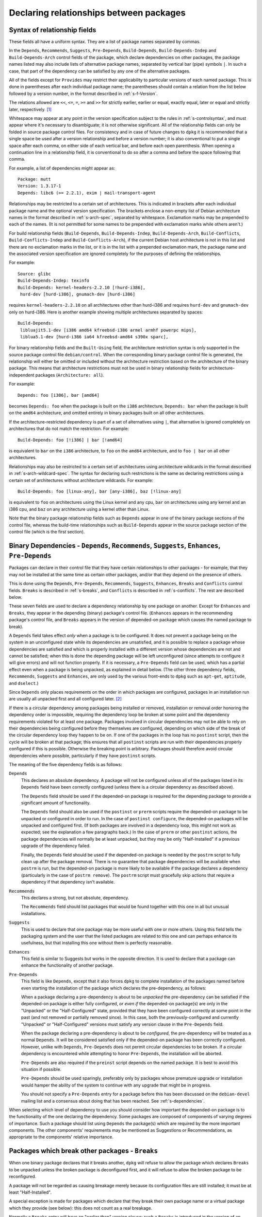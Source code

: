 Declaring relationships between packages
========================================

.. _s-depsyntax:

Syntax of relationship fields
-----------------------------

These fields all have a uniform syntax. They are a list of package names
separated by commas.

In the ``Depends``, ``Recommends``, ``Suggests``, ``Pre-Depends``,
``Build-Depends``, ``Build-Depends-Indep`` and ``Build-Depends-Arch``
control fields of the package, which declare dependencies on other
packages, the package names listed may also include lists of alternative
package names, separated by vertical bar (pipe) symbols ``|``. In such a
case, that part of the dependency can be satisfied by any one of the
alternative packages.

All of the fields except for ``Provides`` may restrict their
applicability to particular versions of each named package. This is done
in parentheses after each individual package name; the parentheses
should contain a relation from the list below followed by a version
number, in the format described in :ref:`s-f-Version`.

The relations allowed are ``<<``, ``<=``, ``=``, ``>=`` and ``>>`` for
strictly earlier, earlier or equal, exactly equal, later or equal and
strictly later, respectively.  [#]_

Whitespace may appear at any point in the version specification subject
to the rules in :ref:`s-controlsyntax`, and must appear
where it's necessary to disambiguate; it is not otherwise significant.
All of the relationship fields can only be folded in source package
control files. For consistency and in case of future changes to ``dpkg``
it is recommended that a single space be used after a version
relationship and before a version number; it is also conventional to put
a single space after each comma, on either side of each vertical bar,
and before each open parenthesis. When opening a continuation line in a
relationship field, it is conventional to do so after a comma and before
the space following that comma.

For example, a list of dependencies might appear as:

::

    Package: mutt
    Version: 1.3.17-1
    Depends: libc6 (>= 2.2.1), exim | mail-transport-agent

Relationships may be restricted to a certain set of architectures. This
is indicated in brackets after each individual package name and the
optional version specification. The brackets enclose a non-empty list of
Debian architecture names in the format described in
:ref:`s-arch-spec`, separated by whitespace. Exclamation
marks may be prepended to each of the names. (It is not permitted for
some names to be prepended with exclamation marks while others aren't.)

For build relationship fields (``Build-Depends``,
``Build-Depends-Indep``, ``Build-Depends-Arch``, ``Build-Conflicts``,
``Build-Conflicts-Indep`` and ``Build-Conflicts-Arch``), if the current
Debian host architecture is not in this list and there are no
exclamation marks in the list, or it is in the list with a prepended
exclamation mark, the package name and the associated version
specification are ignored completely for the purposes of defining the
relationships.

For example:

::

    Source: glibc
    Build-Depends-Indep: texinfo
    Build-Depends: kernel-headers-2.2.10 [!hurd-i386],
     hurd-dev [hurd-i386], gnumach-dev [hurd-i386]

requires ``kernel-headers-2.2.10`` on all architectures other than
hurd-i386 and requires ``hurd-dev`` and ``gnumach-dev`` only on
hurd-i386. Here is another example showing multiple architectures
separated by spaces:

::

    Build-Depends:
     libluajit5.1-dev [i386 amd64 kfreebsd-i386 armel armhf powerpc mips],
     liblua5.1-dev [hurd-i386 ia64 kfreebsd-amd64 s390x sparc],

For binary relationship fields and the ``Built-Using`` field, the
architecture restriction syntax is only supported in the source package
control file ``debian/control``. When the corresponding binary package
control file is generated, the relationship will either be omitted or
included without the architecture restriction based on the architecture
of the binary package. This means that architecture restrictions must
not be used in binary relationship fields for architecture-independent
packages (``Architecture: all``).

For example:

::

    Depends: foo [i386], bar [amd64]

becomes ``Depends: foo`` when the package is built on the ``i386``
architecture, ``Depends: bar`` when the package is built on the
``amd64`` architecture, and omitted entirely in binary packages built
on all other architectures.

If the architecture-restricted dependency is part of a set of
alternatives using ``|``, that alternative is ignored completely on
architectures that do not match the restriction. For example:

::

    Build-Depends: foo [!i386] | bar [!amd64]

is equivalent to ``bar`` on the ``i386`` architecture, to ``foo`` on
the ``amd64`` architecture, and to ``foo | bar`` on all other
architectures.

Relationships may also be restricted to a certain set of architectures
using architecture wildcards in the format described in
:ref:`s-arch-wildcard-spec`. The syntax for declaring
such restrictions is the same as declaring restrictions using a certain
set of architectures without architecture wildcards. For example:

::

    Build-Depends: foo [linux-any], bar [any-i386], baz [!linux-any]

is equivalent to ``foo`` on architectures using the Linux kernel and any
cpu, ``bar`` on architectures using any kernel and an i386 cpu, and
``baz`` on any architecture using a kernel other than Linux.

Note that the binary package relationship fields such as ``Depends``
appear in one of the binary package sections of the control file,
whereas the build-time relationships such as ``Build-Depends`` appear in
the source package section of the control file (which is the first
section).

.. _s-binarydeps:

Binary Dependencies - ``Depends``, ``Recommends``, ``Suggests``, ``Enhances``, ``Pre-Depends``
----------------------------------------------------------------------------------------------

Packages can declare in their control file that they have certain
relationships to other packages - for example, that they may not be
installed at the same time as certain other packages, and/or that they
depend on the presence of others.

This is done using the ``Depends``, ``Pre-Depends``, ``Recommends``,
``Suggests``, ``Enhances``, ``Breaks`` and ``Conflicts`` control fields.
``Breaks`` is described in :ref:`s-breaks`, and
``Conflicts`` is described in :ref:`s-conflicts`. The
rest are described below.

These seven fields are used to declare a dependency relationship by one
package on another. Except for ``Enhances`` and ``Breaks``, they appear
in the depending (binary) package's control file. (``Enhances`` appears
in the recommending package's control file, and ``Breaks`` appears in
the version of depended-on package which causes the named package to
break).

A ``Depends`` field takes effect *only* when a package is to be
configured. It does not prevent a package being on the system in an
unconfigured state while its dependencies are unsatisfied, and it is
possible to replace a package whose dependencies are satisfied and which
is properly installed with a different version whose dependencies are
not and cannot be satisfied; when this is done the depending package
will be left unconfigured (since attempts to configure it will give
errors) and will not function properly. If it is necessary, a
``Pre-Depends`` field can be used, which has a partial effect even when
a package is being unpacked, as explained in detail below. (The other
three dependency fields, ``Recommends``, ``Suggests`` and ``Enhances``,
are only used by the various front-ends to ``dpkg`` such as ``apt-get``,
``aptitude``, and ``dselect``.)

Since ``Depends`` only places requirements on the order in which
packages are configured, packages in an installation run are usually all
unpacked first and all configured later.  [#]_

If there is a circular dependency among packages being installed or
removed, installation or removal order honoring the dependency order is
impossible, requiring the dependency loop be broken at some point and
the dependency requirements violated for at least one package. Packages
involved in circular dependencies may not be able to rely on their
dependencies being configured before they themselves are configured,
depending on which side of the break of the circular dependency loop
they happen to be on. If one of the packages in the loop has no
``postinst`` script, then the cycle will be broken at that package; this
ensures that all ``postinst`` scripts are run with their dependencies
properly configured if this is possible. Otherwise the breaking point is
arbitrary. Packages should therefore avoid circular dependencies where
possible, particularly if they have ``postinst`` scripts.

The meaning of the five dependency fields is as follows:

``Depends``
    This declares an absolute dependency. A package will not be
    configured unless all of the packages listed in its ``Depends``
    field have been correctly configured (unless there is a circular
    dependency as described above).

    The ``Depends`` field should be used if the depended-on package is
    required for the depending package to provide a significant amount
    of functionality.

    The ``Depends`` field should also be used if the ``postinst`` or
    ``prerm`` scripts require the depended-on package to be unpacked or
    configured in order to run. In the case of ``postinst configure``,
    the depended-on packages will be unpacked and configured first. (If
    both packages are involved in a dependency loop, this might not work
    as expected; see the explanation a few paragraphs back.) In the case
    of ``prerm`` or other ``postinst`` actions, the package dependencies
    will normally be at least unpacked, but they may be only
    "Half-Installed" if a previous upgrade of the dependency failed.

    Finally, the ``Depends`` field should be used if the depended-on
    package is needed by the ``postrm`` script to fully clean up after
    the package removal. There is no guarantee that package dependencies
    will be available when ``postrm`` is run, but the depended-on
    package is more likely to be available if the package declares a
    dependency (particularly in the case of ``postrm remove``). The
    ``postrm`` script must gracefully skip actions that require a
    dependency if that dependency isn't available.

``Recommends``
    This declares a strong, but not absolute, dependency.

    The ``Recommends`` field should list packages that would be found
    together with this one in all but unusual installations.

``Suggests``
    This is used to declare that one package may be more useful with one
    or more others. Using this field tells the packaging system and the
    user that the listed packages are related to this one and can
    perhaps enhance its usefulness, but that installing this one without
    them is perfectly reasonable.

``Enhances``
    This field is similar to Suggests but works in the opposite
    direction. It is used to declare that a package can enhance the
    functionality of another package.

``Pre-Depends``
    This field is like ``Depends``, except that it also forces ``dpkg``
    to complete installation of the packages named before even starting
    the installation of the package which declares the pre-dependency,
    as follows:

    When a package declaring a pre-dependency is about to be *unpacked*
    the pre-dependency can be satisfied if the depended-on package is
    either fully configured, *or even if* the depended-on package(s) are
    only in the "Unpacked" or the "Half-Configured" state, provided that
    they have been configured correctly at some point in the past (and
    not removed or partially removed since). In this case, both the
    previously-configured and currently "Unpacked" or "Half-Configured"
    versions must satisfy any version clause in the ``Pre-Depends``
    field.

    When the package declaring a pre-dependency is about to be
    *configured*, the pre-dependency will be treated as a normal
    ``Depends``. It will be considered satisfied only if the depended-on
    package has been correctly configured. However, unlike with
    ``Depends``, ``Pre-Depends`` does not permit circular dependencies
    to be broken. If a circular dependency is encountered while
    attempting to honor ``Pre-Depends``, the installation will be
    aborted.

    ``Pre-Depends`` are also required if the ``preinst`` script depends
    on the named package. It is best to avoid this situation if
    possible.

    ``Pre-Depends`` should be used sparingly, preferably only by
    packages whose premature upgrade or installation would hamper the
    ability of the system to continue with any upgrade that might be in
    progress.

    You should not specify a ``Pre-Depends`` entry for a package before
    this has been discussed on the ``debian-devel`` mailing list and a
    consensus about doing that has been reached. See
    :ref:`s-dependencies`.

When selecting which level of dependency to use you should consider how
important the depended-on package is to the functionality of the one
declaring the dependency. Some packages are composed of components of
varying degrees of importance. Such a package should list using
``Depends`` the package(s) which are required by the more important
components. The other components' requirements may be mentioned as
Suggestions or Recommendations, as appropriate to the components'
relative importance.

.. _s-breaks:

Packages which break other packages - ``Breaks``
------------------------------------------------

When one binary package declares that it breaks another, ``dpkg`` will
refuse to allow the package which declares ``Breaks`` to be unpacked
unless the broken package is deconfigured first, and it will refuse to
allow the broken package to be reconfigured.

A package will not be regarded as causing breakage merely because its
configuration files are still installed; it must be at least
"Half-Installed".

A special exception is made for packages which declare that they break
their own package name or a virtual package which they provide (see
below): this does not count as a real breakage.

Normally a ``Breaks`` entry will have an "earlier than" version clause;
such a ``Breaks`` is introduced in the version of an (implicit or
explicit) dependency which violates an assumption or reveals a bug in
earlier versions of the broken package, or which takes over a file from
earlier versions of the package named in ``Breaks``. This use of
``Breaks`` will inform higher-level package management tools that the
broken package must be upgraded before the new one.

If the breaking package also overwrites some files from the older
package, it should use ``Replaces`` to ensure this goes smoothly. See
:ref:`s-replaces` for a full discussion of taking over
files from other packages, including how to use ``Breaks`` in those
cases.

Many of the cases where ``Breaks`` should be used were previously
handled with ``Conflicts`` because ``Breaks`` did not yet exist. Many
``Conflicts`` fields should now be ``Breaks``. See
:ref:`s-conflicts` for more information about the
differences.

.. _s-conflicts:

Conflicting binary packages - ``Conflicts``
-------------------------------------------

When one binary package declares a conflict with another using a
``Conflicts`` field, ``dpkg`` will refuse to allow them to be unpacked
on the system at the same time. This is a stronger restriction than
``Breaks``, which prevents the broken package from being configured
while the breaking package is in the "Unpacked" state but allows both
packages to be unpacked at the same time.

If one package is to be unpacked, the other must be removed first. If
the package being unpacked is marked as replacing (see
:ref:`s-replaces`, but note that ``Breaks`` should
normally be used in this case) the one on the system, or the one on the
system is marked as deselected, or both packages are marked
``Essential``, then ``dpkg`` will automatically remove the package which
is causing the conflict. Otherwise, it will halt the installation of the
new package with an error. This mechanism is specifically designed to
produce an error when the installed package is ``Essential``, but the
new package is not.

A package will not cause a conflict merely because its configuration
files are still installed; it must be at least "Half-Installed".

A special exception is made for packages which declare a conflict with
their own package name, or with a virtual package which they provide
(see below): this does not prevent their installation, and allows a
package to conflict with others providing a replacement for it. You use
this feature when you want the package in question to be the only
package providing some feature.

Normally, ``Breaks`` should be used instead of ``Conflicts`` since
``Conflicts`` imposes a stronger restriction on the ordering of package
installation or upgrade and can make it more difficult for the package
manager to find a correct solution to an upgrade or installation
problem. ``Breaks`` should be used

-  when moving a file from one package to another (see
   :ref:`s-replaces`),

-  when splitting a package (a special case of the previous one), or

-  when the breaking package exposes a bug in or interacts badly with
   particular versions of the broken package.

``Conflicts`` should be used

-  when two packages provide the same file and will continue to do so,

-  in conjunction with ``Provides`` when only one package providing a
   given virtual facility may be unpacked at a time (see
   :ref:`s-virtual`),

-  in other cases where one must prevent simultaneous installation of
   two packages for reasons that are ongoing (not fixed in a later
   version of one of the packages) or that must prevent both packages
   from being unpacked at the same time, not just configured.

Be aware that adding ``Conflicts`` is normally not the best solution
when two packages provide the same files. Depending on the reason for
that conflict, using alternatives or renaming the files is often a
better approach. See, for example, :ref:`s-binaries`.

Neither ``Breaks`` nor ``Conflicts`` should be used unless two packages
cannot be installed at the same time or installing them both causes one
of them to be broken or unusable. Having similar functionality or
performing the same tasks as another package is not sufficient reason to
declare ``Breaks`` or ``Conflicts`` with that package.

A ``Conflicts`` entry may have an "earlier than" version clause if the
reason for the conflict is corrected in a later version of one of the
packages. However, normally the presence of an "earlier than" version
clause is a sign that ``Breaks`` should have been used instead. An
"earlier than" version clause in ``Conflicts`` prevents ``dpkg`` from
upgrading or installing the package which declares such a conflict until
the upgrade or removal of the conflicted-with package has been
completed, which is a strong restriction.

.. _s-virtual:

Virtual packages - ``Provides``
-------------------------------

As well as the names of actual ("concrete") packages, the package
relationship fields ``Depends``, ``Recommends``, ``Suggests``,
``Enhances``, ``Pre-Depends``, ``Breaks``, ``Conflicts``,
``Build-Depends``, ``Build-Depends-Indep``, ``Build-Depends-Arch``,
``Build-Conflicts``, ``Build-Conflicts-Indep`` and
``Build-Conflicts-Arch`` may mention "virtual packages".

A *virtual package* is one which appears in the ``Provides`` control
field of another package. The effect is as if the package(s) which
provide a particular virtual package name had been listed by name
everywhere the virtual package name appears. (See also
:ref:`s-virtual-pkg`)

If there are both concrete and virtual packages of the same name, then
the dependency may be satisfied (or the conflict caused) by either the
concrete package with the name in question or any other concrete package
which provides the virtual package with the name in question. This is so
that, for example, supposing we have

::

    Package: foo
    Depends: bar

and someone else releases an enhanced version of the ``bar`` package
they can say:

::

    Package: bar-plus
    Provides: bar

and the ``bar-plus`` package will now also satisfy the dependency for
the ``foo`` package.

If a relationship field has a version number attached, only real
packages will be considered to see whether the relationship is satisfied
(or the prohibition violated, for a conflict or breakage). In other
words, if a version number is specified, this is a request to ignore all
``Provides`` for that package name and consider only real packages. The
package manager will assume that a package providing that virtual
package is not of the "right" version. A ``Provides`` field may not
contain version numbers, and the version number of the concrete package
which provides a particular virtual package will not be considered when
considering a dependency on or conflict with the virtual package name.
[#]_

To specify which of a set of real packages should be the default to
satisfy a particular dependency on a virtual package, list the real
package as an alternative before the virtual one.

If the virtual package represents a facility that can only be provided
by one real package at a time, such as the mail-transport-agent virtual
package that requires installation of a binary that would conflict with
all other providers of that virtual package (see
:ref:`s-mail-transport-agents`), all packages providing
that virtual package should also declare a conflict with it using
``Conflicts``. This will ensure that at most one provider of that
virtual package is unpacked or installed at a time.

.. _s-replaces:

Overwriting files and replacing packages - ``Replaces``
-------------------------------------------------------

Packages can declare in their control file that they should overwrite
files in certain other packages, or completely replace other packages.
The ``Replaces`` control field has these two distinct purposes.

.. _s7.6.1:

Overwriting files in other packages
~~~~~~~~~~~~~~~~~~~~~~~~~~~~~~~~~~~

It is usually an error for a package to contain files which are on the
system in another package. However, if the overwriting package declares
that it ``Replaces`` the one containing the file being overwritten, then
``dpkg`` will replace the file from the old package with that from the
new. The file will no longer be listed as "owned" by the old package and
will be taken over by the new package. Normally, ``Breaks`` should be
used in conjunction with ``Replaces``.  [#]_

For example, if a package foo is split into foo and foo-data starting at
version 1.2-3, foo-data would have the fields

::

    Replaces: foo (<< 1.2-3)
    Breaks: foo (<< 1.2-3)

in its control file. The new version of the package foo would normally
have the field

::

    Depends: foo-data (>= 1.2-3)

(or possibly ``Recommends`` or even ``Suggests`` if the files moved into
foo-data are not required for normal operation).

If a package is completely replaced in this way, so that ``dpkg`` does
not know of any files it still contains, it is considered to have
"disappeared". It will be marked as not wanted on the system (selected
for removal) and "Not-Installed". Any ``conffile``\ s details noted for
the package will be ignored, as they will have been taken over by the
overwriting package. The package's ``postrm`` script will be run with a
special argument to allow the package to do any final cleanup required.
See :ref:`s-mscriptsinstact`.  [#]_

For this usage of ``Replaces``, virtual packages (see
:ref:`s-virtual`) are not considered when looking at a
``Replaces`` field. The packages declared as being replaced must be
mentioned by their real names.

This usage of ``Replaces`` only takes effect when both packages are at
least partially on the system at once. It is not relevant if the
packages conflict unless the conflict has been overridden.

.. _s7.6.2:

Replacing whole packages, forcing their removal
~~~~~~~~~~~~~~~~~~~~~~~~~~~~~~~~~~~~~~~~~~~~~~~

Second, ``Replaces`` allows the packaging system to resolve which
package should be removed when there is a conflict (see
:ref:`s-conflicts`). This usage only takes effect when
the two packages *do* conflict, so that the two usages of this field do
not interfere with each other.

In this situation, the package declared as being replaced can be a
virtual package, so for example, all mail transport agents (MTAs) would
have the following fields in their control files:

::

    Provides: mail-transport-agent
    Conflicts: mail-transport-agent
    Replaces: mail-transport-agent

ensuring that only one MTA can be unpacked at any one time. See
:ref:`s-virtual` for more information about this example.

.. _s-sourcebinarydeps:

Relationships between source and binary packages - ``Build-Depends``, ``Build-Depends-Indep``, ``Build-Depends-Arch``, ``Build-Conflicts``, ``Build-Conflicts-Indep``, ``Build-Conflicts-Arch``
-----------------------------------------------------------------------------------------------------------------------------------------------------------------------------------------------

Source packages that require certain binary packages to be installed or
absent at the time of building the package can declare relationships to
those binary packages.

This is done using the ``Build-Depends``, ``Build-Depends-Indep``,
``Build-Depends-Arch``, ``Build-Conflicts``, ``Build-Conflicts-Indep``
and ``Build-Conflicts-Arch`` control fields.

Build-dependencies on "build-essential" binary packages can be omitted.
Please see :ref:`s-pkg-relations` for more information.

The dependencies and conflicts they define must be satisfied (as defined
earlier for binary packages) in order to invoke the targets in
``debian/rules``, as follows:

``clean``
    Only the ``Build-Depends`` and ``Build-Conflicts`` fields must be
    satisfied when this target is invoked.

``build-arch``, and ``binary-arch``
    The ``Build-Depends``, ``Build-Conflicts``, ``Build-Depends-Arch``,
    and ``Build-Conflicts-Arch`` fields must be satisfied when these
    targets are invoked.

``build-indep``, and ``binary-indep``
    The ``Build-Depends``, ``Build-Conflicts``, ``Build-Depends-Indep``,
    and ``Build-Conflicts-Indep`` fields must be satisfied when these
    targets are invoked.

``build`` and ``binary``
    The ``Build-Depends``, ``Build-Conflicts``, ``Build-Depends-Indep``,
    ``Build-Conflicts-Indep``, ``Build-Depends-Arch``, and
    ``Build-Conflicts-Arch`` fields must be satisfied when these targets
    are invoked.

.. _s-built-using:

Additional source packages used to build the binary - ``Built-Using``
---------------------------------------------------------------------

Some binary packages incorporate parts of other packages when built but
do not have to depend on those packages. Examples include linking with
static libraries or incorporating source code from another package
during the build. In this case, the source packages of those other
packages are a required part of the complete source (the binary package
is not reproducible without them).

A ``Built-Using`` field must list the corresponding source package for
any such binary package incorporated during the build,  [#]_ including
an "exactly equal" ("=") version relation on the version that was used
to build that binary package.  [#]_

A package using the source code from the gcc-4.6-source binary package
built from the gcc-4.6 source package would have this field in its
control file:

::

    Built-Using: gcc-4.6 (= 4.6.0-11)

A package including binaries from grub2 and loadlin would have this
field in its control file:

::

    Built-Using: grub2 (= 1.99-9), loadlin (= 1.6e-1)

.. [#]
   The relations ``<`` and ``>`` were previously allowed, but they were
   confusingly defined to mean earlier/later or equal rather than
   strictly earlier/later. ``dpkg`` still supports them with a warning,
   but they are no longer allowed by Debian Policy.

.. [#]
   This approach makes dependency resolution easier. If two packages A
   and B are being upgraded, the installed package A depends on exactly
   the installed package B, and the new package A depends on exactly the
   new package B (a common situation when upgrading shared libraries and
   their corresponding development packages), satisfying the
   dependencies at every stage of the upgrade would be impossible. This
   relaxed restriction means that both new packages can be unpacked
   together and then configured in their dependency order.

.. [#]
   It is possible that a future release of ``dpkg`` may add the ability
   to specify a version number for each virtual package it provides.
   This feature is not yet present, however, and is expected to be used
   only infrequently.

.. [#]
   To see why ``Breaks`` is normally needed in addition to ``Replaces``,
   consider the case of a file in the package foo being taken over by
   the package foo-data. ``Replaces`` will allow foo-data to be
   installed and take over that file. However, without ``Breaks``,
   nothing requires foo to be upgraded to a newer version that knows it
   does not include that file and instead depends on foo-data. Nothing
   would prevent the new foo-data package from being installed and then
   removed, removing the file that it took over from foo. After that
   operation, the package manager would think the system was in a
   consistent state, but the foo package would be missing one of its
   files.

.. [#]
   Replaces is a one way relationship. You have to install the replacing
   package after the replaced package.

.. [#]
   ``Build-Depends`` in the source package is not adequate since it
   (rightfully) does not document the exact version used in the build.

.. [#]
   The archive software might reject packages that refer to non-existent
   sources.
